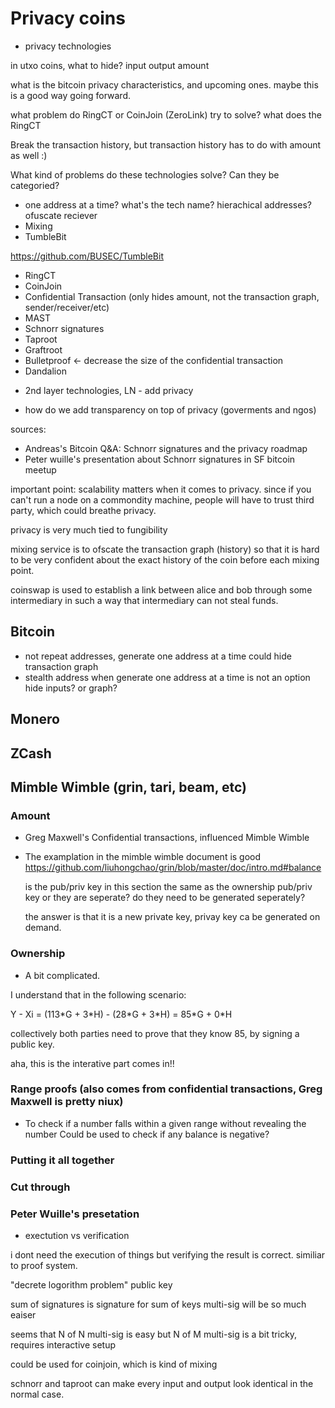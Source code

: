 * Privacy coins
- privacy technologies

in utxo coins, what to hide?
input
output
amount

what is the bitcoin privacy characteristics, and upcoming ones. maybe this is a good way
going forward.

what problem do RingCT or CoinJoin (ZeroLink) try to solve?
what does the RingCT

Break the transaction history, but transaction history has to do with amount as well :)

What kind of problems do these technologies solve? Can they be categoried?

- one address at a time? what's the tech name? hierachical addresses?
  ofuscate reciever
- Mixing
- TumbleBit
https://github.com/BUSEC/TumbleBit
- RingCT
- CoinJoin
- Confidential Transaction (only hides amount, not the transaction graph, sender/receiver/etc)
- MAST
- Schnorr signatures
- Taproot
- Graftroot
- Bulletproof <- decrease the size of the confidential transaction 
- Dandalion



- 2nd layer technologies, LN - add privacy

- how do we add transparency on top of privacy (goverments and ngos)

sources:
- Andreas's Bitcoin Q&A: Schnorr signatures and the privacy roadmap
- Peter wuille's presentation about Schnorr signatures in SF bitcoin meetup


important point:
scalability matters when it comes to privacy. since if you can't run a node on a commondity
machine, people will have to trust third party, which could breathe privacy.

privacy is very much tied to fungibility

mixing service is to ofscate the transaction graph (history) so that it is hard to be very
confident about the exact history of the coin before each mixing point.


coinswap is used to establish a link between alice and bob through some intermediary in such
a way that intermediary can not steal funds.

** Bitcoin
- not repeat addresses, generate one address at a time could hide transaction graph
- stealth address
  when generate one address at a time is not an option
  hide inputs? or graph?

** Monero
** ZCash
** Mimble Wimble (grin, tari, beam, etc)
*** Amount
- Greg Maxwell's Confidential transactions, influenced Mimble Wimble
- The examplation in the mimble wimble document is good
  https://github.com/liuhongchao/grin/blob/master/doc/intro.md#balance

  is the pub/priv key in this section the same as the ownership pub/priv key or
  they are seperate? do they need to be generated seperately?
  
  the answer is that it is a new private key, privay key ca be generated on demand.

*** Ownership

- A bit complicated. 

I understand that in the following scenario:

Y - Xi = (113*G + 3*H) - (28*G + 3*H) = 85*G + 0*H

collectively both parties need to prove that they know 85, by signing a public key.

aha, this is the interative part comes in!!

*** Range proofs (also comes from confidential transactions, Greg Maxwell is pretty niux)

- To check if a number falls within a given range without revealing the number
  Could be used to check if any balance is negative?

*** Putting it all together

*** Cut through


*** Peter Wuille's presetation

- exectution vs verification
i dont need the execution of things but verifying the result is correct.
similiar to proof system.

"decrete logorithm problem" public key

sum of signatures is signature for sum of keys
multi-sig will be so much eaiser

seems that N of N multi-sig is easy
but N of M multi-sig is a bit tricky, requires interactive setup

could be used for coinjoin, which is kind of mixing


schnorr and taproot can make every input and output look identical in the normal case.
